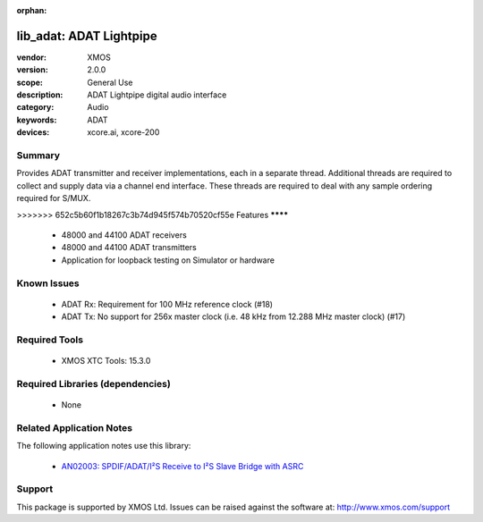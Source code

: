 :orphan:

########################
lib_adat: ADAT Lightpipe
########################

:vendor: XMOS
:version: 2.0.0
:scope: General Use
:description: ADAT Lightpipe digital audio interface
:category: Audio
:keywords: ADAT
:devices: xcore.ai, xcore-200

*******
Summary
*******

Provides ADAT transmitter and receiver implementations, each in a separate thread. Additional
threads are required to collect and supply data via a channel end interface. These threads are
required to deal with any sample ordering required for S/MUX.

********
=======
>>>>>>> 652c5b60f1b18267c3b74d945f574b70520cf55e
Features
********

  * 48000 and 44100 ADAT receivers
  * 48000 and 44100 ADAT transmitters
  * Application for loopback testing on Simulator or hardware

************
Known Issues
************

  * ADAT Rx: Requirement for 100 MHz reference clock (#18)
  * ADAT Tx: No support for 256x master clock (i.e. 48 kHz from 12.288 MHz master clock) (#17)

**************
Required Tools
**************

  * XMOS XTC Tools: 15.3.0

*********************************
Required Libraries (dependencies)
*********************************

  * None

*************************
Related Application Notes
*************************

The following application notes use this library:

  * `AN02003: SPDIF/ADAT/I²S Receive to I²S Slave Bridge with ASRC <https://www.xmos.com/file/an02003>`_

*******
Support
*******

This package is supported by XMOS Ltd. Issues can be raised against the software at: http://www.xmos.com/support


